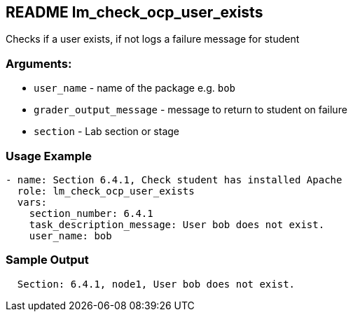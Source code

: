 == README lm_check_ocp_user_exists

Checks if a user exists, if not logs a failure message for student

=== Arguments:

* `user_name` - name of the package e.g. `bob`
* `grader_output_message` - message to return to student on failure 
* `section` - Lab section or stage


=== Usage Example

[source,yaml]
----
- name: Section 6.4.1, Check student has installed Apache
  role: lm_check_ocp_user_exists
  vars:
    section_number: 6.4.1
    task_description_message: User bob does not exist.
    user_name: bob
----

=== Sample Output

[source,bash]
----
  Section: 6.4.1, node1, User bob does not exist.
----
